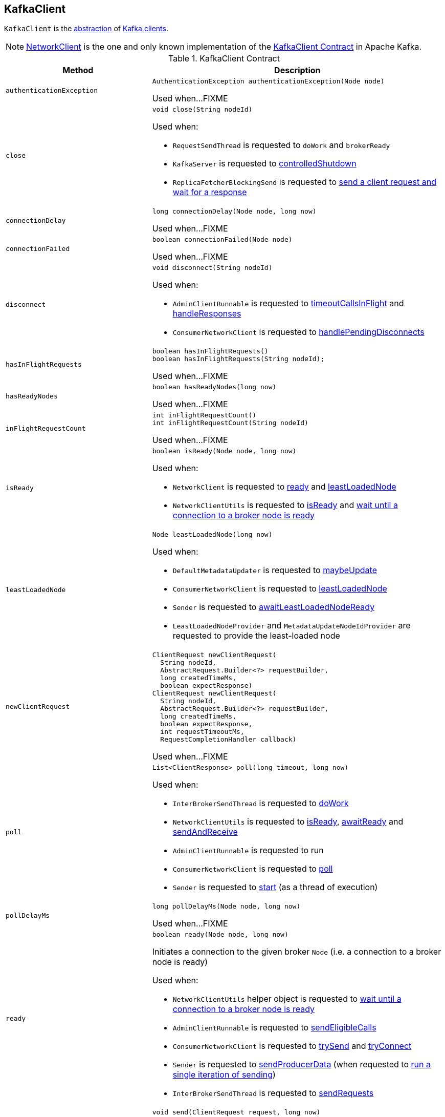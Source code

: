 == [[KafkaClient]] KafkaClient

`KafkaClient` is the <<contract, abstraction>> of <<implementations, Kafka clients>>.

[[implementations]]
NOTE: <<kafka-clients-NetworkClient.adoc#, NetworkClient>> is the one and only known implementation of the <<contract, KafkaClient Contract>> in Apache Kafka.

[[contract]]
.KafkaClient Contract
[cols="1m,2",options="header",width="100%"]
|===
| Method
| Description

| authenticationException
a| [[authenticationException]]

[source, java]
----
AuthenticationException authenticationException(Node node)
----

Used when...FIXME

| close
a| [[close]]

[source, java]
----
void close(String nodeId)
----

Used when:

* `RequestSendThread` is requested to `doWork` and `brokerReady`

* `KafkaServer` is requested to <<kafka-server-KafkaServer.adoc#controlledShutdown, controlledShutdown>>

* `ReplicaFetcherBlockingSend` is requested to <<kafka-ReplicaFetcherBlockingSend.adoc#sendRequest, send a client request and wait for a response>>

| connectionDelay
a| [[connectionDelay]]

[source, java]
----
long connectionDelay(Node node, long now)
----

Used when...FIXME

| connectionFailed
a| [[connectionFailed]]

[source, java]
----
boolean connectionFailed(Node node)
----

Used when...FIXME

| disconnect
a| [[disconnect]]

[source, java]
----
void disconnect(String nodeId)
----

Used when:

* `AdminClientRunnable` is requested to <<kafka-clients-admin-KafkaAdminClient-AdminClientRunnable.adoc#timeoutCallsInFlight, timeoutCallsInFlight>> and <<kafka-clients-admin-KafkaAdminClient-AdminClientRunnable.adoc#handleResponses, handleResponses>>

* `ConsumerNetworkClient` is requested to <<kafka-consumer-internals-ConsumerNetworkClient.adoc#handlePendingDisconnects, handlePendingDisconnects>>

| hasInFlightRequests
a| [[hasInFlightRequests]]

[source, java]
----
boolean hasInFlightRequests()
boolean hasInFlightRequests(String nodeId);
----

Used when...FIXME

| hasReadyNodes
a| [[hasReadyNodes]]

[source, java]
----
boolean hasReadyNodes(long now)
----

Used when...FIXME

| inFlightRequestCount
a| [[inFlightRequestCount]]

[source, java]
----
int inFlightRequestCount()
int inFlightRequestCount(String nodeId)
----

Used when...FIXME

| isReady
a| [[isReady]]

[source, java]
----
boolean isReady(Node node, long now)
----

Used when:

* `NetworkClient` is requested to <<kafka-clients-NetworkClient.adoc#ready, ready>> and <<kafka-clients-NetworkClient.adoc#leastLoadedNode, leastLoadedNode>>

* `NetworkClientUtils` is requested to <<kafka-clients-NetworkClientUtils.adoc#isReady, isReady>> and <<kafka-clients-NetworkClientUtils.adoc#awaitReady, wait until a connection to a broker node is ready>>

| leastLoadedNode
a| [[leastLoadedNode]]

[source, java]
----
Node leastLoadedNode(long now)
----

Used when:

* `DefaultMetadataUpdater` is requested to <<kafka-clients-DefaultMetadataUpdater.adoc#maybeUpdate, maybeUpdate>>

* `ConsumerNetworkClient` is requested to <<kafka-consumer-internals-ConsumerNetworkClient.adoc#leastLoadedNode, leastLoadedNode>>

* `Sender` is requested to <<kafka-Sender.adoc#awaitLeastLoadedNodeReady, awaitLeastLoadedNodeReady>>

* `LeastLoadedNodeProvider` and `MetadataUpdateNodeIdProvider` are requested to provide the least-loaded node

| newClientRequest
a| [[newClientRequest]]

[source, java]
----
ClientRequest newClientRequest(
  String nodeId,
  AbstractRequest.Builder<?> requestBuilder,
  long createdTimeMs,
  boolean expectResponse)
ClientRequest newClientRequest(
  String nodeId,
  AbstractRequest.Builder<?> requestBuilder,
  long createdTimeMs,
  boolean expectResponse,
  int requestTimeoutMs,
  RequestCompletionHandler callback)
----

Used when...FIXME

| poll
a| [[poll]]

[source, java]
----
List<ClientResponse> poll(long timeout, long now)
----

Used when:

* `InterBrokerSendThread` is requested to <<kafka-InterBrokerSendThread.adoc#doWork, doWork>>

* `NetworkClientUtils` is requested to <<kafka-clients-NetworkClientUtils.adoc#isReady, isReady>>, <<kafka-clients-NetworkClientUtils.adoc#awaitReady, awaitReady>> and <<kafka-clients-NetworkClientUtils.adoc#sendAndReceive, sendAndReceive>>

* `AdminClientRunnable` is requested to run

* `ConsumerNetworkClient` is requested to <<kafka-consumer-internals-ConsumerNetworkClient.adoc#poll, poll>>

* `Sender` is requested to <<kafka-Sender.adoc#run, start>> (as a thread of execution)

| pollDelayMs
a| [[pollDelayMs]]

[source, java]
----
long pollDelayMs(Node node, long now)
----

Used when...FIXME

| ready
a| [[ready]]

[source, java]
----
boolean ready(Node node, long now)
----

Initiates a connection to the given broker `Node` (i.e. a connection to a broker node is ready)

Used when:

* `NetworkClientUtils` helper object is requested to <<kafka-clients-NetworkClientUtils.adoc#awaitReady, wait until a connection to a broker node is ready>>

* `AdminClientRunnable` is requested to <<kafka-clients-admin-KafkaAdminClient-AdminClientRunnable.adoc#sendEligibleCalls, sendEligibleCalls>>

* `ConsumerNetworkClient` is requested to <<kafka-consumer-internals-ConsumerNetworkClient.adoc#trySend, trySend>> and <<kafka-consumer-internals-ConsumerNetworkClient.adoc#tryConnect, tryConnect>>

* `Sender` is requested to <<kafka-Sender.adoc#sendProducerData, sendProducerData>> (when requested to <<kafka-Sender.adoc#run-millis, run a single iteration of sending>>)

* `InterBrokerSendThread` is requested to <<kafka-InterBrokerSendThread.adoc#sendRequests, sendRequests>>

| send
a| [[send]]

[source, java]
----
void send(ClientRequest request, long now)
----

Queues up the <<kafka-clients-ClientRequest.adoc#, ClientRequest>> for sending

Used when:

* `InterBrokerSendThread` is requested to <<kafka-InterBrokerSendThread.adoc#sendRequests, sendRequests>>

* `NetworkClientUtils` is requested to <<kafka-clients-NetworkClientUtils.adoc#sendAndReceive, sendAndReceive>>

* `AdminClientRunnable` is requested to `sendEligibleCalls`

* `ConsumerNetworkClient` is requested to <<kafka-consumer-internals-ConsumerNetworkClient.adoc#trySend, trySend>>

* `Sender` is requested to <<kafka-Sender.adoc#maybeSendTransactionalRequest, maybeSendTransactionalRequest>> and <<kafka-Sender.adoc#sendProduceRequest, sendProduceRequest>>

| wakeup
a| [[wakeup]]

[source, java]
----
void wakeup()
----

Used when...FIXME
|===
